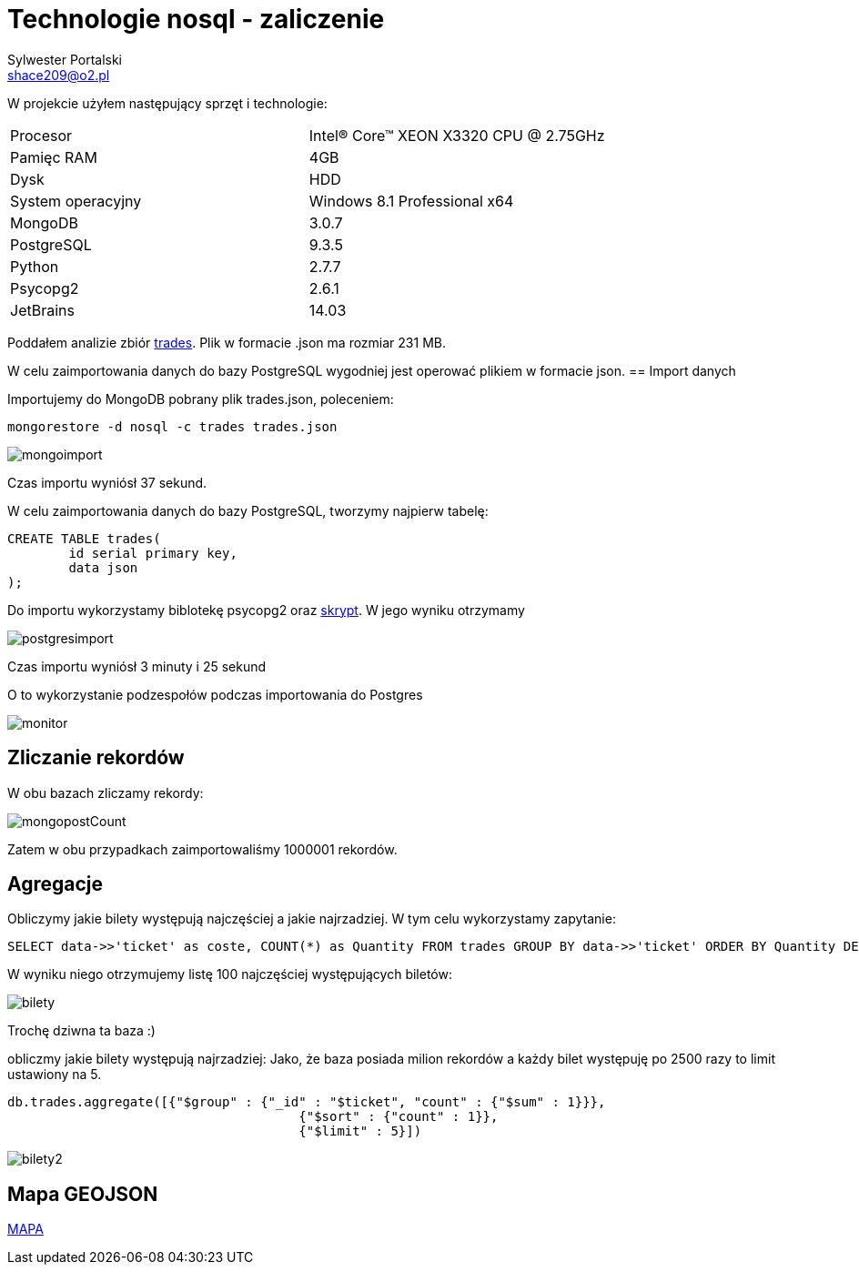 = Technologie nosql - zaliczenie
Sylwester Portalski <shace209@o2.pl>
:icons: font

W projekcie użyłem następujący sprzęt i technologie:

[format="csv"]
|===
Procesor, Intel(R) Core(TM) XEON X3320 CPU @ 2.75GHz
Pamięc RAM, 4GB
Dysk, HDD
System operacyjny, Windows 8.1 Professional x64
MongoDB, 3.0.7
PostgreSQL, 9.3.5
Python, 2.7.7
Psycopg2, 2.6.1
JetBrains, 14.03
|===

Poddałem analizie zbiór https://dl.dropboxusercontent.com/u/15056258/mongodb/trades.json[trades]. Plik w formacie .json ma rozmiar 231 MB.

W celu zaimportowania danych do bazy PostgreSQL wygodniej jest operować plikiem w formacie json.
== Import danych

Importujemy do MongoDB pobrany plik trades.json, poleceniem:

[source]
mongorestore -d nosql -c trades trades.json

image::https://github.com/sportalski/nosql/blob/master/EDAGEO/images/mongoimport.jpg[]

Czas importu wyniósł 37 sekund.

W celu zaimportowania danych do bazy PostgreSQL, tworzymy najpierw tabelę:

[source]
CREATE TABLE trades(
	id serial primary key,
	data json
);

Do importu wykorzystamy biblotekę psycopg2 oraz https://github.com/sportalski/nosql/blob/master/EDAGEO/insert.py[skrypt]. 
W jego wyniku otrzymamy

image::https://github.com/sportalski/nosql/blob/master/EDAGEO/images/postgresimport.jpg[]

Czas importu wyniósł 3 minuty i 25 sekund

O to wykorzystanie podzespołów podczas importowania do Postgres

image::https://github.com/sportalski/nosql/blob/master/EDAGEO/images/monitor.jpg[]

== Zliczanie rekordów

W obu bazach zliczamy rekordy:

image::https://github.com/sportalski/nosql/blob/master/EDAGEO/images/mongopostCount.jpg[]


Zatem w obu przypadkach zaimportowaliśmy 1000001 rekordów.

== Agregacje
Obliczymy jakie bilety występują najczęściej a jakie najrzadziej. W tym celu wykorzystamy zapytanie:
[source]
SELECT data->>'ticket' as coste, COUNT(*) as Quantity FROM trades GROUP BY data->>'ticket' ORDER BY Quantity DESC LIMIT 100;

W wyniku niego otrzymujemy listę 100 najczęściej występujących biletów:

image::https://github.com/sportalski/nosql/blob/master/EDAGEO/images/bilety.jpg[]

Trochę dziwna ta baza :)

obliczmy jakie bilety występują najrzadziej:
Jako, że baza posiada milion rekordów a każdy bilet występuję po 2500 razy to limit ustawiony na 5.
[source]
db.trades.aggregate([{"$group" : {"_id" : "$ticket", "count" : {"$sum" : 1}}},
                                      {"$sort" : {"count" : 1}},
                                      {"$limit" : 5}])

image::https://github.com/sportalski/nosql/blob/master/images/EDAGEO/bilety2.jpg[]
== Mapa GEOJSON
https://github.com/sportalski/nosql/blob/master/EDAGEO/mapa.geojson[MAPA]




